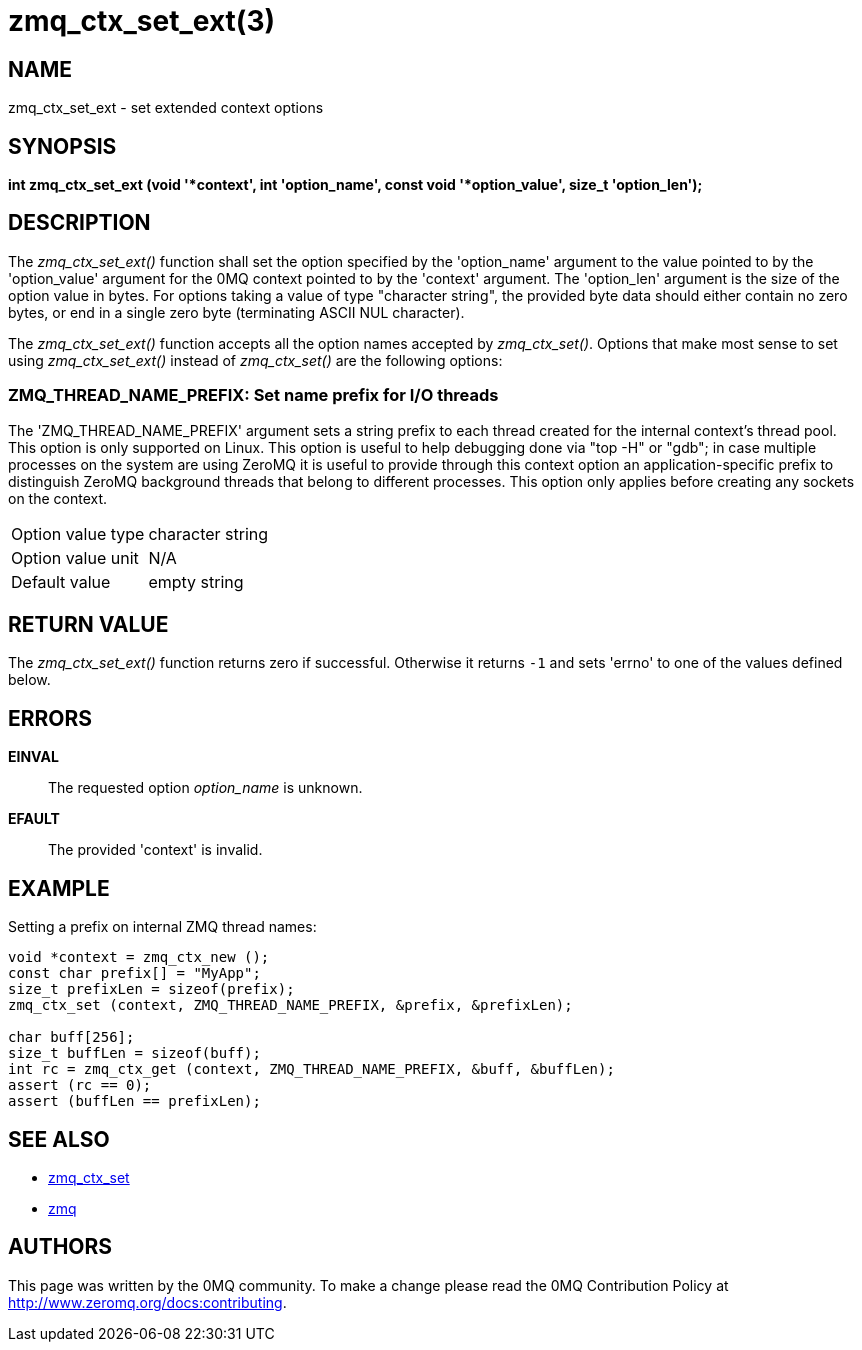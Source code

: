 = zmq_ctx_set_ext(3)


== NAME

zmq_ctx_set_ext - set extended context options


== SYNOPSIS
*int zmq_ctx_set_ext (void '*context', int 'option_name', const void '*option_value', size_t 'option_len');*


== DESCRIPTION

The _zmq_ctx_set_ext()_ function shall set the option specified by the
'option_name' argument to the value pointed to by the 'option_value' argument
for the 0MQ context pointed to by the 'context' argument. The 'option_len'
argument is the size of the option value in bytes. For options taking a value of
type "character string", the provided byte data should either contain no zero
bytes, or end in a single zero byte (terminating ASCII NUL character).

The _zmq_ctx_set_ext()_ function accepts all the option names accepted by
_zmq_ctx_set()_.
Options that make most sense to set using _zmq_ctx_set_ext()_ instead of
_zmq_ctx_set()_ are the following options:

ZMQ_THREAD_NAME_PREFIX: Set name prefix for I/O threads
~~~~~~~~~~~~~~~~~~~~~~~~~~~~~~~~~~~~~~~~~~~~~~~~~~~~~~~
The 'ZMQ_THREAD_NAME_PREFIX' argument sets a string prefix to each thread
created for the internal context's thread pool. This option is only supported on Linux.
This option is useful to help  debugging done via "top -H" or "gdb"; in case
multiple processes on the system are using ZeroMQ it is useful to provide through
this context option an application-specific prefix to distinguish ZeroMQ background
threads that belong to different processes.
This option only applies before creating any sockets on the context.

[horizontal]
Option value type:: character string
Option value unit:: N/A
Default value:: empty string


== RETURN VALUE
The _zmq_ctx_set_ext()_ function returns zero if successful. Otherwise it
returns `-1` and sets 'errno' to one of the values defined below.


== ERRORS
*EINVAL*::
The requested option _option_name_ is unknown.
*EFAULT*::
The provided 'context' is invalid.


== EXAMPLE
.Setting a prefix on internal ZMQ thread names:
----
void *context = zmq_ctx_new ();
const char prefix[] = "MyApp";
size_t prefixLen = sizeof(prefix);
zmq_ctx_set (context, ZMQ_THREAD_NAME_PREFIX, &prefix, &prefixLen);

char buff[256];
size_t buffLen = sizeof(buff);
int rc = zmq_ctx_get (context, ZMQ_THREAD_NAME_PREFIX, &buff, &buffLen);
assert (rc == 0);
assert (buffLen == prefixLen);

----


== SEE ALSO
* xref:zmq_ctx_set.adoc[zmq_ctx_set]
* xref:zmq.adoc[zmq]


== AUTHORS
This page was written by the 0MQ community. To make a change please
read the 0MQ Contribution Policy at <http://www.zeromq.org/docs:contributing>.
